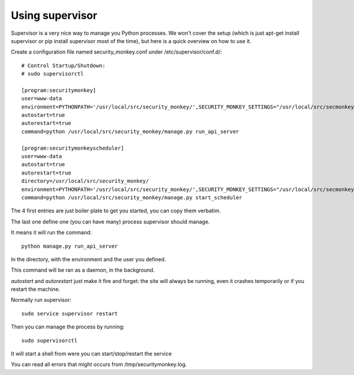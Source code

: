 
=================
Using supervisor
=================

Supervisor is a very nice way to manage you Python processes. We won't cover
the setup (which is just apt-get install supervisor or pip install supervisor
most of the time), but here is a quick overview on how to use it.

Create a configuration file named security_monkey.conf under /etc/supervisor/conf.d/::

    # Control Startup/Shutdown:
    # sudo supervisorctl

    [program:securitymonkey]
    user=www-data
    environment=PYTHONPATH='/usr/local/src/security_monkey/',SECURITY_MONKEY_SETTINGS="/usr/local/src/secmonkey-config/env-config/config-local.py"
    autostart=true
    autorestart=true
    command=python /usr/local/src/security_monkey/manage.py run_api_server

    [program:securitymonkeyscheduler]
    user=www-data
    autostart=true
    autorestart=true
    directory=/usr/local/src/security_monkey/
    environment=PYTHONPATH='/usr/local/src/security_monkey/',SECURITY_MONKEY_SETTINGS="/usr/local/src/secmonkey-config/env-config/config-local.py"
    command=python /usr/local/src/security_monkey/manage.py start_scheduler


The 4 first entries are just boiler plate to get you started, you can copy
them verbatim.

The last one define one (you can have many) process supervisor should manage.

It means it will run the command::

    python manage.py run_api_server


In the directory, with the environment and the user you defined.

This command will be ran as a daemon, in the background.

`autostart` and `autorestart` just make it fire and forget: the site will always be
running, even it crashes temporarily or if you restart the machine.

Normally run supervisor::

    sudo service supervisor restart

Then you can manage the process by running::

    sudo supervisorctl

It will start a shell from were you can start/stop/restart the service

You can read all errors that might occurs from /tmp/securitymonkey.log.
